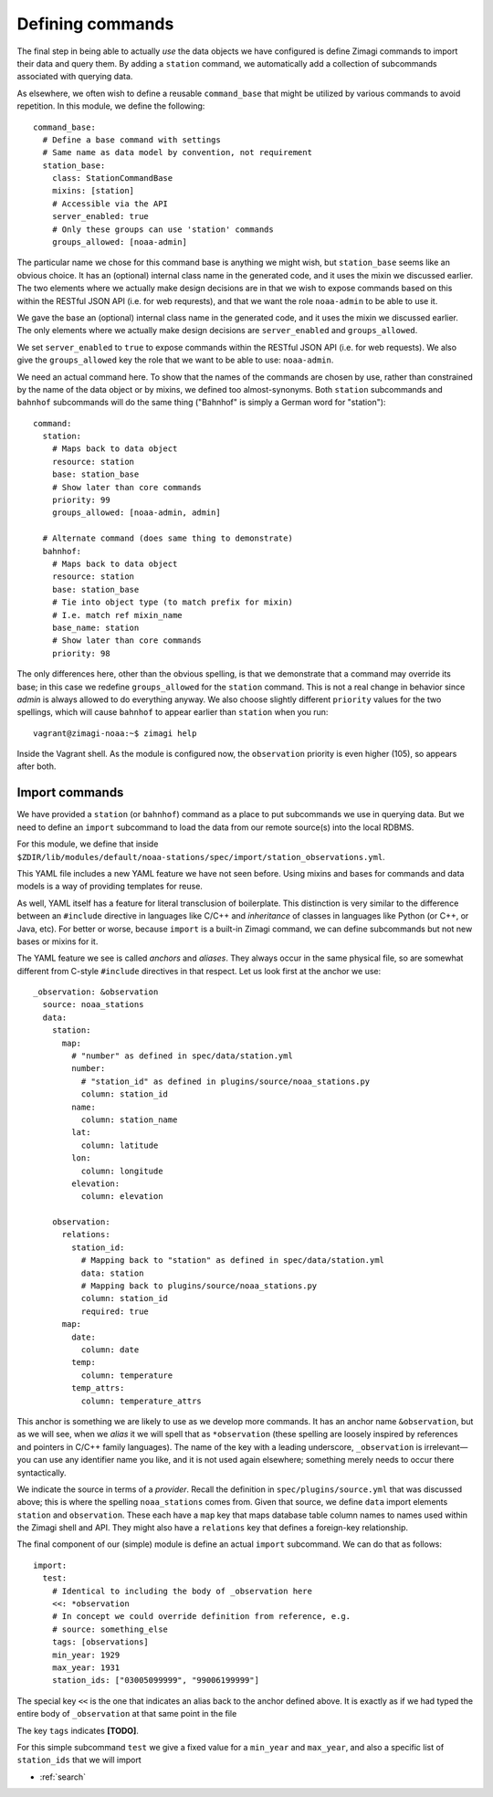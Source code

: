 =================
Defining commands
=================

The final step in being able to actually *use* the data objects we have 
configured is define Zimagi commands to import their data and query them.  By
adding a ``station`` command, we automatically add a collection of subcommands
associated with querying data.  

As elsewhere, we often wish to define a reusable ``command_base`` that might be
utilized by various commands to avoid repetition.  In this module, we define the
following::

  command_base:
    # Define a base command with settings
    # Same name as data model by convention, not requirement
    station_base:
      class: StationCommandBase
      mixins: [station]
      # Accessible via the API
      server_enabled: true
      # Only these groups can use 'station' commands
      groups_allowed: [noaa-admin]
      
The particular name we chose for this command base is anything we might wish, 
but ``station_base`` seems like an obvious choice.  It has an (optional)
internal class name in the generated code, and it uses the mixin we discussed
earlier.  The two elements where we actually make design decisions are in that
we wish to expose commands based on this within the RESTful JSON API (i.e. for
web requrests), and that we want the role ``noaa-admin`` to be able to use it.

We gave the base an (optional) internal class name in the generated code, and
it uses the mixin we discussed earlier. The only elements where we actually
make design decisions are ``server_enabled`` and ``groups_allowed``.

We set ``server_enabled`` to ``true`` to expose commands within the RESTful
JSON API (i.e. for web requests). We also give the ``groups_allowed`` key the
role that we want to be able to use: ``noaa-admin``.

We need an actual command here.  To show that the names of the commands are
chosen by use, rather than constrained by the name of the data object or by
mixins, we defined too almost-synonyms.  Both ``station`` subcommands and 
``bahnhof`` subcommands will do the same thing ("Bahnhof" is simply a German
word for "station")::

  command:
    station:
      # Maps back to data object
      resource: station
      base: station_base
      # Show later than core commands
      priority: 99
      groups_allowed: [noaa-admin, admin]

    # Alternate command (does same thing to demonstrate)
    bahnhof:
      # Maps back to data object
      resource: station
      base: station_base
      # Tie into object type (to match prefix for mixin)
      # I.e. match ref mixin_name
      base_name: station
      # Show later than core commands
      priority: 98

The only differences here, other than the obvious spelling, is that we 
demonstrate that a command may override its base; in this case we redefine
``groups_allowed`` for the ``station`` command.  This is not a real change in
behavior since *admin* is always allowed to do everything anyway.  We also 
choose slightly different ``priority`` values for the two spellings, which will
cause ``bahnhof`` to appear earlier than ``station`` when you run::

  vagrant@zimagi-noaa:~$ zimagi help

Inside the Vagrant shell.  As the module is configured now, the ``observation``
priority is even higher (105), so appears after both.

Import commands
---------------

We have provided a ``station`` (or ``bahnhof``) command as a place to put 
subcommands we use in querying data.  But we need to define an ``import`` 
subcommand to load the data from our remote source(s) into the local RDBMS.

For this module, we define that inside 
``$ZDIR/lib/modules/default/noaa-stations/spec/import/station_observations.yml``.

This YAML file includes a new YAML feature we have not seen before.  Using 
mixins and bases for commands and data models is a way of providing templates
for reuse.  

As well, YAML itself has a feature for literal transclusion of boilerplate.
This distinction is very similar to the difference between an ``#include``
directive in languages like C/C++ and *inheritance* of classes in languages
like Python (or C++, or Java, etc).  For better or worse, because ``import`` is
a built-in Zimagi command, we can define subcommands but not new bases or
mixins for it.

The YAML feature we see is called *anchors* and *aliases*.  They always occur
in the same physical file, so are somewhat different from C-style ``#include`` 
directives in that respect.  Let us look first at the anchor we use::

  _observation: &observation
    source: noaa_stations
    data:
      station: 
        map:
          # "number" as defined in spec/data/station.yml
          number: 
            # "station_id" as defined in plugins/source/noaa_stations.py
            column: station_id
          name:
            column: station_name
          lat:
            column: latitude
          lon:
            column: longitude
          elevation:
            column: elevation

      observation:
        relations: 
          station_id: 
            # Mapping back to "station" as defined in spec/data/station.yml
            data: station
            # Mapping back to plugins/source/noaa_stations.py
            column: station_id
            required: true
        map:
          date: 
            column: date
          temp:
            column: temperature
          temp_attrs: 
            column: temperature_attrs
            
This anchor is something we are likely to use as we develop more commands.  It
has an anchor name ``&observation``, but as we will see, when we *alias* it
we will spell that as ``*observation`` (these spelling are loosely inspired by
references and pointers in C/C++ family languages).  The name of the key with 
a leading underscore, ``_observation`` is irrelevant—you can use any identifier
name you like, and it is not used again elsewhere; something merely needs to 
occur there syntactically.

We indicate the source in terms of a *provider*. Recall the definition in 
``spec/plugins/source.yml`` that was discussed above; this is where the spelling
``noaa_stations`` comes from.  Given that source, we define ``data`` import 
elements ``station`` and ``observation``.  These each have a ``map`` key that 
maps database table column names to names used within the Zimagi shell and 
API.  They might also have a ``relations`` key that defines a foreign-key
relationship.

The final component of our (simple) module is define an actual ``import`` 
subcommand.  We can do that as follows::

  import:
    test:
      # Identical to including the body of _observation here
      <<: *observation
      # In concept we could override definition from reference, e.g.
      # source: something_else
      tags: [observations]
      min_year: 1929
      max_year: 1931
      station_ids: ["03005099999", "99006199999"]

The special key ``<<`` is the one that indicates an alias back to the anchor
defined above.  It is exactly as if we had typed the entire body of 
``_observation`` at that same point in the file

The key ``tags`` indicates **[TODO]**.

For this simple subcommand ``test`` we give a fixed value for a ``min_year`` and
``max_year``, and also a specific list of ``station_ids`` that we will import


* :ref:`search`
